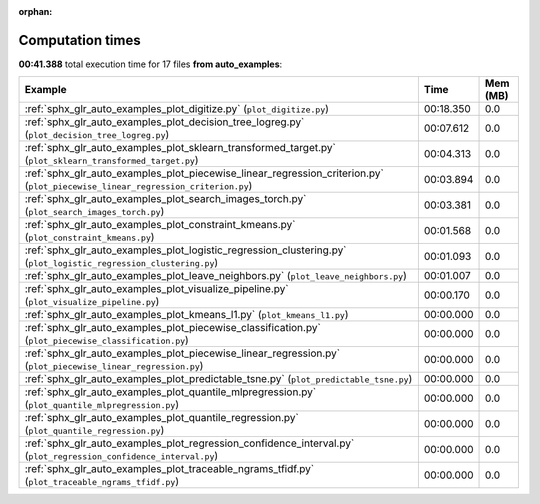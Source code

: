 
:orphan:

.. _sphx_glr_auto_examples_sg_execution_times:


Computation times
=================
**00:41.388** total execution time for 17 files **from auto_examples**:

.. container::

  .. raw:: html

    <style scoped>
    <link href="https://cdnjs.cloudflare.com/ajax/libs/twitter-bootstrap/5.3.0/css/bootstrap.min.css" rel="stylesheet" />
    <link href="https://cdn.datatables.net/1.13.6/css/dataTables.bootstrap5.min.css" rel="stylesheet" />
    </style>
    <script src="https://code.jquery.com/jquery-3.7.0.js"></script>
    <script src="https://cdn.datatables.net/1.13.6/js/jquery.dataTables.min.js"></script>
    <script src="https://cdn.datatables.net/1.13.6/js/dataTables.bootstrap5.min.js"></script>
    <script type="text/javascript" class="init">
    $(document).ready( function () {
        $('table.sg-datatable').DataTable({order: [[1, 'desc']]});
    } );
    </script>

  .. list-table::
   :header-rows: 1
   :class: table table-striped sg-datatable

   * - Example
     - Time
     - Mem (MB)
   * - :ref:`sphx_glr_auto_examples_plot_digitize.py` (``plot_digitize.py``)
     - 00:18.350
     - 0.0
   * - :ref:`sphx_glr_auto_examples_plot_decision_tree_logreg.py` (``plot_decision_tree_logreg.py``)
     - 00:07.612
     - 0.0
   * - :ref:`sphx_glr_auto_examples_plot_sklearn_transformed_target.py` (``plot_sklearn_transformed_target.py``)
     - 00:04.313
     - 0.0
   * - :ref:`sphx_glr_auto_examples_plot_piecewise_linear_regression_criterion.py` (``plot_piecewise_linear_regression_criterion.py``)
     - 00:03.894
     - 0.0
   * - :ref:`sphx_glr_auto_examples_plot_search_images_torch.py` (``plot_search_images_torch.py``)
     - 00:03.381
     - 0.0
   * - :ref:`sphx_glr_auto_examples_plot_constraint_kmeans.py` (``plot_constraint_kmeans.py``)
     - 00:01.568
     - 0.0
   * - :ref:`sphx_glr_auto_examples_plot_logistic_regression_clustering.py` (``plot_logistic_regression_clustering.py``)
     - 00:01.093
     - 0.0
   * - :ref:`sphx_glr_auto_examples_plot_leave_neighbors.py` (``plot_leave_neighbors.py``)
     - 00:01.007
     - 0.0
   * - :ref:`sphx_glr_auto_examples_plot_visualize_pipeline.py` (``plot_visualize_pipeline.py``)
     - 00:00.170
     - 0.0
   * - :ref:`sphx_glr_auto_examples_plot_kmeans_l1.py` (``plot_kmeans_l1.py``)
     - 00:00.000
     - 0.0
   * - :ref:`sphx_glr_auto_examples_plot_piecewise_classification.py` (``plot_piecewise_classification.py``)
     - 00:00.000
     - 0.0
   * - :ref:`sphx_glr_auto_examples_plot_piecewise_linear_regression.py` (``plot_piecewise_linear_regression.py``)
     - 00:00.000
     - 0.0
   * - :ref:`sphx_glr_auto_examples_plot_predictable_tsne.py` (``plot_predictable_tsne.py``)
     - 00:00.000
     - 0.0
   * - :ref:`sphx_glr_auto_examples_plot_quantile_mlpregression.py` (``plot_quantile_mlpregression.py``)
     - 00:00.000
     - 0.0
   * - :ref:`sphx_glr_auto_examples_plot_quantile_regression.py` (``plot_quantile_regression.py``)
     - 00:00.000
     - 0.0
   * - :ref:`sphx_glr_auto_examples_plot_regression_confidence_interval.py` (``plot_regression_confidence_interval.py``)
     - 00:00.000
     - 0.0
   * - :ref:`sphx_glr_auto_examples_plot_traceable_ngrams_tfidf.py` (``plot_traceable_ngrams_tfidf.py``)
     - 00:00.000
     - 0.0
